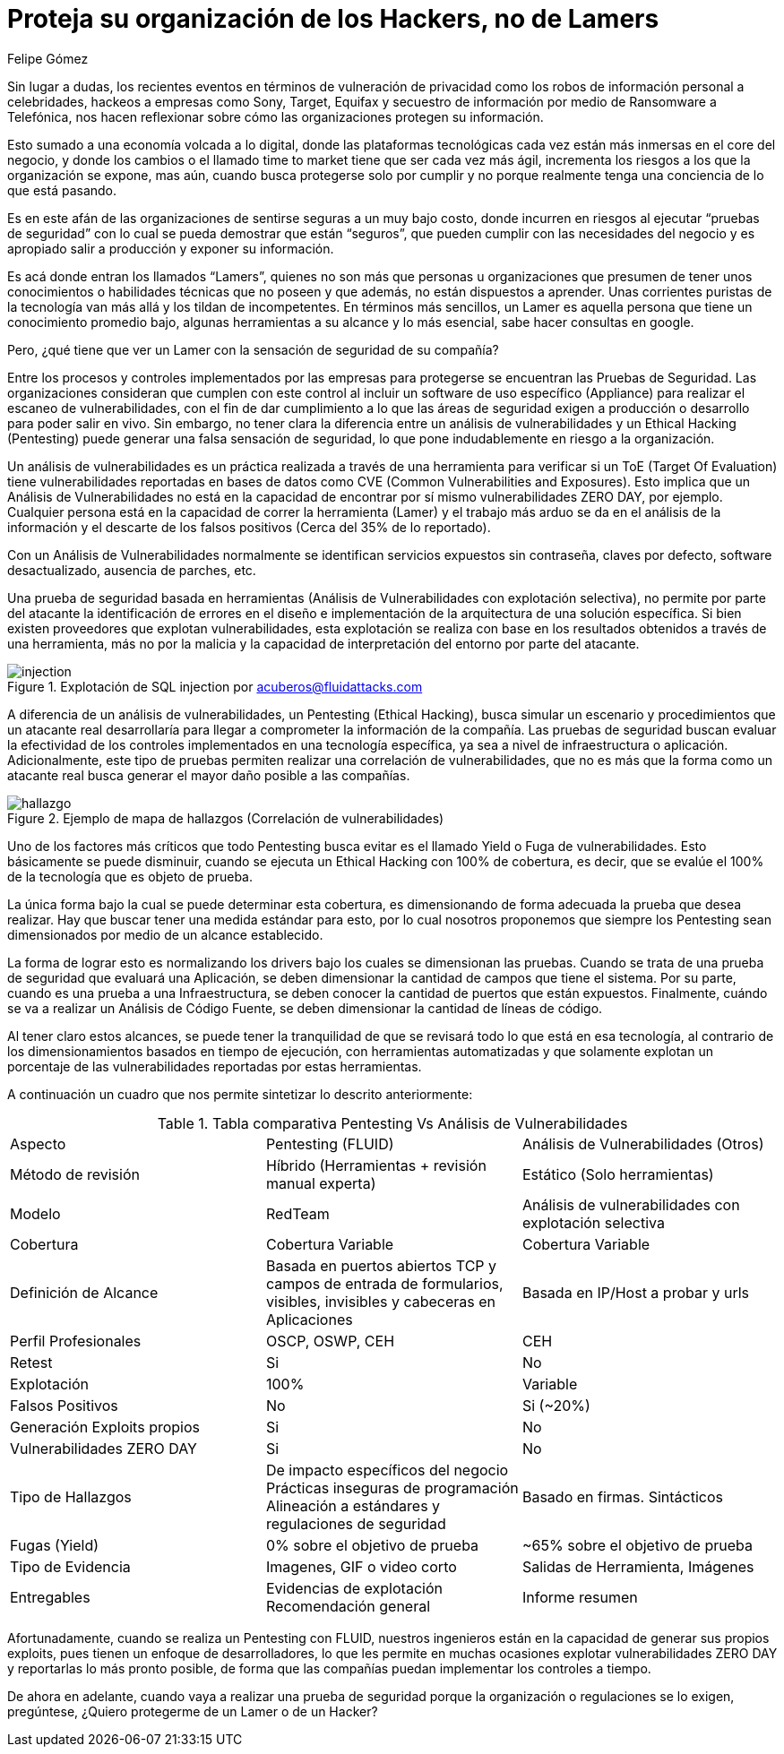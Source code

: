 :slug: proteger-organizacion-hacker-lamer/
:date: 2017-12-18
:category: filosofía
:tags: seguridad, proteger, información
:Image: lamers.png
:alt: Manos tecleando en un editor de texto
:description: Existen herramientas capaces de detectar vulnerabilidades en aplicaciones, sin embargo, a diferencia del Pentesting, éstas no abarcan el 100% de los casos además de presentar falsos positivos. En este artículo hablaremos de la importancia del Pentesting en la protección de aplicaciones.
:keywords: Seguridad, Lamer, Pentesting, Vulnerabilidades, Ethical Hacking, ToE.
:translate: protect-organization-hacker-lamer/
:author: Felipe Gómez
:writer: fgomez
:name: Felipe Gomez Arango
:about1: Account Manager de FLUID, Administrador de Empresas
:about2: Apasionado por la tecnología y la seguridad

= Proteja su organización de los Hackers, no de Lamers

Sin lugar a dudas, los recientes eventos en términos de vulneración de
privacidad como los robos de información personal a celebridades, hackeos a
empresas como Sony, Target, Equifax y secuestro de información por medio de
Ransomware a Telefónica, nos hacen reflexionar sobre cómo las organizaciones
protegen su información.

Esto sumado a una economía volcada a lo digital, donde las plataformas
tecnológicas cada vez están más inmersas en el core del negocio, y donde los
cambios o el llamado time to market tiene que ser cada vez más ágil,
incrementa los riesgos a los que la organización se expone, mas aún, cuando
busca protegerse solo por cumplir y no porque realmente tenga una conciencia de
lo que está pasando.

Es en este afán de las organizaciones de sentirse seguras a un muy bajo costo,
donde incurren en riesgos al ejecutar “pruebas de seguridad” con lo cual se
pueda demostrar que están “seguros”, que pueden cumplir con las
necesidades del negocio y es apropiado salir a producción y exponer su
información.

Es acá donde entran los llamados “Lamers”, quienes no son más que
personas u organizaciones que presumen de tener unos conocimientos o
habilidades técnicas que no poseen y que además, no están dispuestos a
aprender. Unas corrientes puristas de la tecnología van más allá y los
tildan de incompetentes. En términos más sencillos, un Lamer es aquella
persona que tiene un conocimiento promedio bajo, algunas herramientas a su
alcance y lo más esencial, sabe hacer consultas en google.

Pero, ¿qué tiene que ver un Lamer con la sensación de seguridad de su
compañía?

Entre los procesos y controles implementados por las empresas para protegerse
se encuentran las Pruebas de Seguridad. Las organizaciones consideran que
cumplen con este control al incluir un software de uso específico (Appliance)
para realizar el escaneo de vulnerabilidades, con el fin de dar cumplimiento a
lo que las áreas de seguridad exigen a producción o desarrollo para poder
salir en vivo. Sin embargo, no tener clara la diferencia entre un análisis de
vulnerabilidades y un Ethical Hacking (Pentesting) puede generar una falsa
sensación de seguridad, lo que pone indudablemente en riesgo a la
organización.

Un análisis de vulnerabilidades es un práctica realizada a través de una
herramienta para verificar si un ToE (Target Of Evaluation) tiene
vulnerabilidades reportadas en bases de datos como CVE (Common Vulnerabilities
and Exposures). Esto implica que un Análisis de Vulnerabilidades no está en
la capacidad de encontrar por sí mismo vulnerabilidades ZERO DAY, por ejemplo.
Cualquier persona está en la capacidad de correr la herramienta (Lamer) y el
trabajo más arduo se da en el análisis de la información y el descarte de
los falsos positivos (Cerca del 35% de lo reportado).

Con un Análisis de Vulnerabilidades normalmente se identifican servicios
expuestos sin contraseña, claves por defecto, software desactualizado,
ausencia de parches, etc.

Una prueba de seguridad basada en herramientas (Análisis de Vulnerabilidades
con explotación selectiva), no permite por parte del atacante la
identificación de errores en el diseño e implementación de la arquitectura
de una solución específica. Si bien existen proveedores que explotan
vulnerabilidades, esta explotación se realiza con base en los resultados
obtenidos a través de una herramienta, más no por la malicia y la capacidad
de interpretación del entorno por parte del atacante.

.Explotación de SQL injection por acuberos@fluidattacks.com
image::animacion-de-explotacion.gif[injection]

A diferencia de un análisis de vulnerabilidades, un Pentesting (Ethical
Hacking), busca simular un escenario y procedimientos que un atacante real
desarrollaría para llegar a comprometer la información de la compañía. Las
pruebas de seguridad buscan evaluar la efectividad de los controles
implementados en una tecnología específica, ya sea a nivel de infraestructura
o aplicación. Adicionalmente, este tipo de pruebas permiten realizar una
correlación de vulnerabilidades, que no es más que la forma como un atacante
real busca generar el mayor daño posible a las compañías.

.Ejemplo de mapa de hallazgos (Correlación de vulnerabilidades)
image::mapa-hallazgos.png[hallazgo]

Uno de los factores más críticos que todo Pentesting busca evitar es el
llamado Yield o Fuga de vulnerabilidades. Esto básicamente se puede disminuir,
cuando se ejecuta un Ethical Hacking con 100% de cobertura, es decir, que se
evalúe el 100% de la tecnología que es objeto de prueba.

La única forma bajo la cual se puede determinar esta cobertura, es
dimensionando de forma adecuada la prueba que desea realizar. Hay que buscar
tener una medida estándar para esto, por lo cual nosotros proponemos que
siempre los Pentesting sean dimensionados por medio de un alcance establecido.

La forma de lograr esto es normalizando los drivers bajo los cuales se
dimensionan las pruebas. Cuando se trata de una prueba de seguridad que
evaluará una Aplicación, se deben dimensionar la cantidad de campos que tiene
el sistema. Por su parte, cuando es una prueba a una Infraestructura, se deben
conocer la cantidad de puertos que están expuestos. Finalmente, cuándo se va
a realizar un Análisis de Código Fuente, se deben dimensionar la cantidad de
líneas de código.

Al tener claro estos alcances, se puede tener la tranquilidad de que se
revisará todo lo que está en esa tecnología, al contrario de los
dimensionamientos basados en tiempo de ejecución, con herramientas
automatizadas y que solamente explotan un porcentaje de las vulnerabilidades
reportadas por estas herramientas.

A continuación un cuadro que nos permite sintetizar lo descrito anteriormente:

.Tabla comparativa Pentesting Vs Análisis de Vulnerabilidades
|===
| Aspecto | Pentesting (FLUID) | Análisis de Vulnerabilidades (Otros)
| Método de revisión | Híbrido (Herramientas + revisión manual experta) | Estático (Solo herramientas)
| Modelo | RedTeam | Análisis de vulnerabilidades con explotación selectiva
| Cobertura | Cobertura Variable | Cobertura Variable
| Definición de Alcance | Basada en puertos abiertos TCP y campos de entrada de formularios, visibles, invisibles y cabeceras en Aplicaciones | Basada en IP/Host a probar y urls
| Perfil Profesionales | OSCP, OSWP, CEH | CEH
| Retest | Si | No
| Explotación | 100% | Variable
| Falsos Positivos | No | Si (~20%)
| Generación Exploits propios | Si | No
| Vulnerabilidades ZERO DAY | Si | No
| Tipo de Hallazgos | De impacto específicos del negocio Prácticas inseguras de programación Alineación a estándares y regulaciones de seguridad | Basado en firmas.
Sintácticos
| Fugas (Yield) | 0% sobre el objetivo de prueba | ~65% sobre el objetivo de prueba
| Tipo de Evidencia | Imagenes, GIF o video corto | Salidas de Herramienta, Imágenes
| Entregables | Evidencias de explotación Recomendación general | Informe resumen
|===

Afortunadamente, cuando se realiza un Pentesting con FLUID, nuestros ingenieros
están en la capacidad de generar sus propios exploits, pues tienen un enfoque
de desarrolladores, lo que les permite en muchas ocasiones explotar
vulnerabilidades ZERO DAY y reportarlas lo más pronto posible, de forma que
las compañías puedan implementar los controles a tiempo.

De ahora en adelante, cuando vaya a realizar una prueba de seguridad porque la
organización o regulaciones se lo exigen, pregúntese, ¿Quiero protegerme de un
Lamer o de un Hacker?
